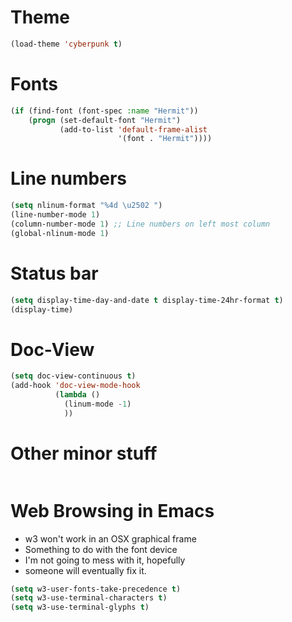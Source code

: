 * Theme
#+BEGIN_SRC emacs-lisp
  (load-theme 'cyberpunk t)
#+END_SRC
* Fonts
#+BEGIN_SRC emacs-lisp
  (if (find-font (font-spec :name "Hermit"))
      (progn (set-default-font "Hermit")
             (add-to-list 'default-frame-alist
                          '(font . "Hermit"))))
#+END_SRC
* Line numbers
#+BEGIN_SRC emacs-lisp
	(setq nlinum-format "%4d \u2502 ")
	(line-number-mode 1)
	(column-number-mode 1) ;; Line numbers on left most column
	(global-nlinum-mode 1)
#+END_SRC
* Status bar
#+BEGIN_SRC emacs-lisp
	(setq display-time-day-and-date t display-time-24hr-format t)
	(display-time)
#+END_SRC
* Doc-View
#+BEGIN_SRC emacs-lisp
  (setq doc-view-continuous t)
  (add-hook 'doc-view-mode-hook
            (lambda ()
              (linum-mode -1)
              ))
#+END_SRC
* Other minor stuff
#+BEGIN_SRC emacs-lisp
#+END_SRC
* Web Browsing in Emacs
- w3 won't work in an OSX graphical frame
- Something to do with the font device
- I'm not going to mess with it, hopefully
- someone will eventually fix it.
#+BEGIN_SRC emacs-lisp
  (setq w3-user-fonts-take-precedence t)
  (setq w3-use-terminal-characters t)
  (setq w3-use-terminal-glyphs t)
#+END_SRC

